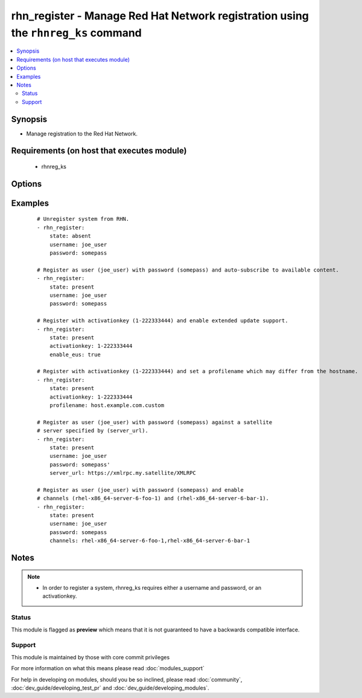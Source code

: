 .. _rhn_register:


rhn_register - Manage Red Hat Network registration using the ``rhnreg_ks`` command
++++++++++++++++++++++++++++++++++++++++++++++++++++++++++++++++++++++++++++++++++



.. contents::
   :local:
   :depth: 2


Synopsis
--------

* Manage registration to the Red Hat Network.


Requirements (on host that executes module)
-------------------------------------------

  * rhnreg_ks


Options
-------

.. raw:: html

    <table border=1 cellpadding=4>
    <tr>
    <th class="head">parameter</th>
    <th class="head">required</th>
    <th class="head">default</th>
    <th class="head">choices</th>
    <th class="head">comments</th>
    </tr>
                <tr><td>activationkey<br/><div style="font-size: small;"></div></td>
    <td>no</td>
    <td></td>
        <td></td>
        <td><div>supply an activation key for use with registration</div>        </td></tr>
                <tr><td>channels<br/><div style="font-size: small;"></div></td>
    <td>no</td>
    <td></td>
        <td></td>
        <td><div>Optionally specify a list of comma-separated channels to subscribe to upon successful registration.</div>        </td></tr>
                <tr><td>enable_eus<br/><div style="font-size: small;"></div></td>
    <td>no</td>
    <td></td>
        <td></td>
        <td><div>If true, extended update support will be requested.</div>        </td></tr>
                <tr><td>password<br/><div style="font-size: small;"></div></td>
    <td>no</td>
    <td></td>
        <td></td>
        <td><div>Red Hat Network password</div>        </td></tr>
                <tr><td>profilename<br/><div style="font-size: small;"> (added in 2.0)</div></td>
    <td>no</td>
    <td></td>
        <td></td>
        <td><div>supply an profilename for use with registration</div>        </td></tr>
                <tr><td>server_url<br/><div style="font-size: small;"></div></td>
    <td>no</td>
    <td>Current value of I(serverURL) from C(/etc/sysconfig/rhn/up2date) is the default</td>
        <td></td>
        <td><div>Specify an alternative Red Hat Network server URL</div>        </td></tr>
                <tr><td>sslcacert<br/><div style="font-size: small;"> (added in 2.1)</div></td>
    <td>no</td>
    <td>None</td>
        <td></td>
        <td><div>supply a custom ssl CA certificate file for use with registration</div>        </td></tr>
                <tr><td>state<br/><div style="font-size: small;"></div></td>
    <td>no</td>
    <td>present</td>
        <td><ul><li>present</li><li>absent</li></ul></td>
        <td><div>whether to register (<code>present</code>), or unregister (<code>absent</code>) a system</div>        </td></tr>
                <tr><td>systemorgid<br/><div style="font-size: small;"> (added in 2.1)</div></td>
    <td>no</td>
    <td>None</td>
        <td></td>
        <td><div>supply an organizational id for use with registration</div>        </td></tr>
                <tr><td>username<br/><div style="font-size: small;"></div></td>
    <td>no</td>
    <td></td>
        <td></td>
        <td><div>Red Hat Network username</div>        </td></tr>
        </table>
    </br>



Examples
--------

 ::

    # Unregister system from RHN.
    - rhn_register:
        state: absent
        username: joe_user
        password: somepass
    
    # Register as user (joe_user) with password (somepass) and auto-subscribe to available content.
    - rhn_register:
        state: present
        username: joe_user
        password: somepass
    
    # Register with activationkey (1-222333444) and enable extended update support.
    - rhn_register:
        state: present
        activationkey: 1-222333444
        enable_eus: true
    
    # Register with activationkey (1-222333444) and set a profilename which may differ from the hostname.
    - rhn_register:
        state: present
        activationkey: 1-222333444
        profilename: host.example.com.custom
    
    # Register as user (joe_user) with password (somepass) against a satellite
    # server specified by (server_url).
    - rhn_register:
        state: present
        username: joe_user
        password: somepass'
        server_url: https://xmlrpc.my.satellite/XMLRPC
    
    # Register as user (joe_user) with password (somepass) and enable
    # channels (rhel-x86_64-server-6-foo-1) and (rhel-x86_64-server-6-bar-1).
    - rhn_register:
        state: present
        username: joe_user
        password: somepass
        channels: rhel-x86_64-server-6-foo-1,rhel-x86_64-server-6-bar-1


Notes
-----

.. note::
    - In order to register a system, rhnreg_ks requires either a username and password, or an activationkey.



Status
~~~~~~

This module is flagged as **preview** which means that it is not guaranteed to have a backwards compatible interface.


Support
~~~~~~~

This module is maintained by those with core commit privileges

For more information on what this means please read :doc:`modules_support`


For help in developing on modules, should you be so inclined, please read :doc:`community`, :doc:`dev_guide/developing_test_pr` and :doc:`dev_guide/developing_modules`.
